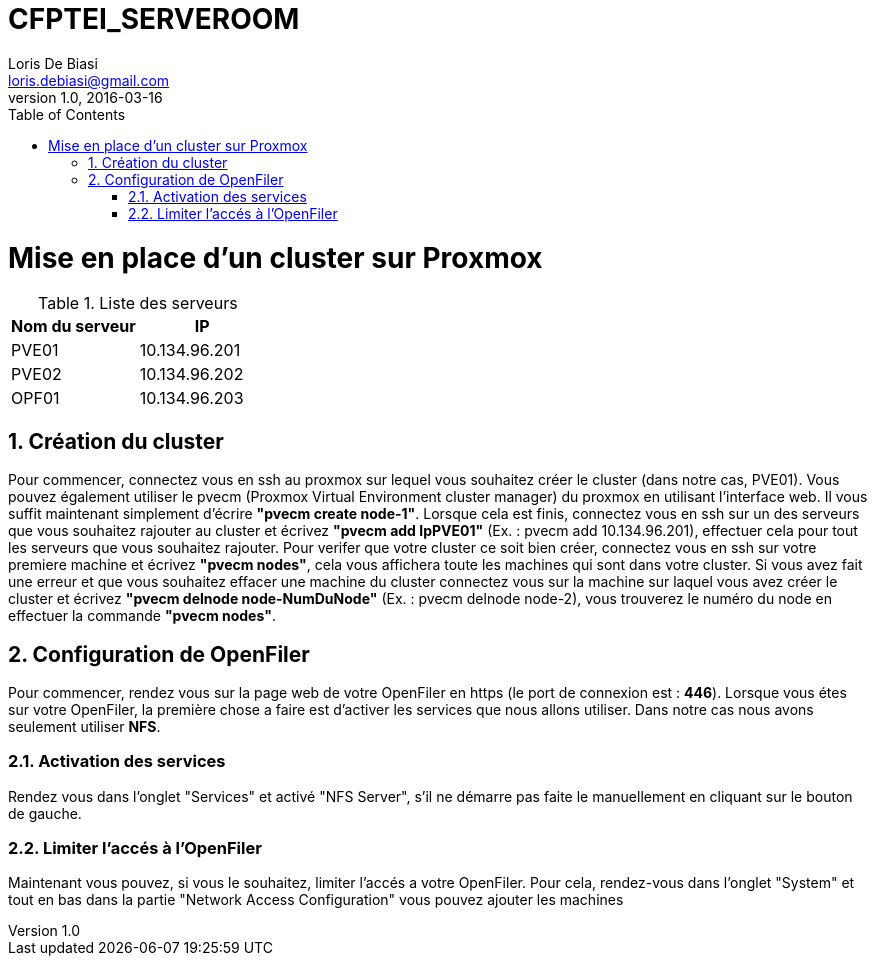 = CFPTEI_SERVEROOM
Loris De Biasi <loris.debiasi@gmail.com>
V1.0, 2016-03-16
:toc:
:numbered:

= Mise en place d'un cluster sur Proxmox

.Liste des serveurs
[width="100%",options="header"]
|================================
| Nom du serveur | IP
| PVE01          | 10.134.96.201
| PVE02          | 10.134.96.202
| OPF01          | 10.134.96.203
|================================

== Création du cluster
Pour commencer, connectez vous en ssh au proxmox sur lequel vous souhaitez créer le cluster (dans notre cas, PVE01). Vous pouvez également utiliser le pvecm (Proxmox Virtual Environment cluster manager) du proxmox en utilisant l'interface web. Il vous suffit maintenant simplement d'écrire **"pvecm create node-1"**.
Lorsque cela est finis, connectez vous en ssh sur un des serveurs que vous souhaitez rajouter au cluster et écrivez *"pvecm add IpPVE01"* (Ex. : pvecm add 10.134.96.201), effectuer cela pour tout les serveurs que vous souhaitez rajouter.
Pour verifer que votre cluster ce soit bien créer, connectez vous en ssh sur votre premiere machine et écrivez **"pvecm nodes"**, cela vous affichera toute les machines qui sont dans votre cluster.
Si vous avez fait une erreur et que vous souhaitez effacer une machine du cluster connectez vous sur la machine sur laquel vous avez créer le cluster et écrivez **"pvecm delnode node-NumDuNode"** (Ex. : pvecm delnode node-2), vous trouverez le numéro du node en effectuer la commande **"pvecm nodes"**.

== Configuration de OpenFiler
Pour commencer, rendez vous sur la page web de votre OpenFiler en https (le port de connexion est : **446**). Lorsque vous étes sur votre OpenFiler, la première chose a faire est d'activer les services que nous allons utiliser. Dans notre cas nous avons seulement utiliser 
**NFS**.

===  Activation des services
Rendez vous dans l'onglet "Services" et activé "NFS Server", s'il ne démarre pas faite le manuellement en cliquant sur le bouton de gauche.

===  Limiter l'accés à l'OpenFiler
Maintenant vous pouvez, si vous le souhaitez, limiter l'accés a votre OpenFiler. Pour cela, rendez-vous dans l'onglet "System" et tout en bas dans la partie "Network Access Configuration" vous pouvez ajouter les machines